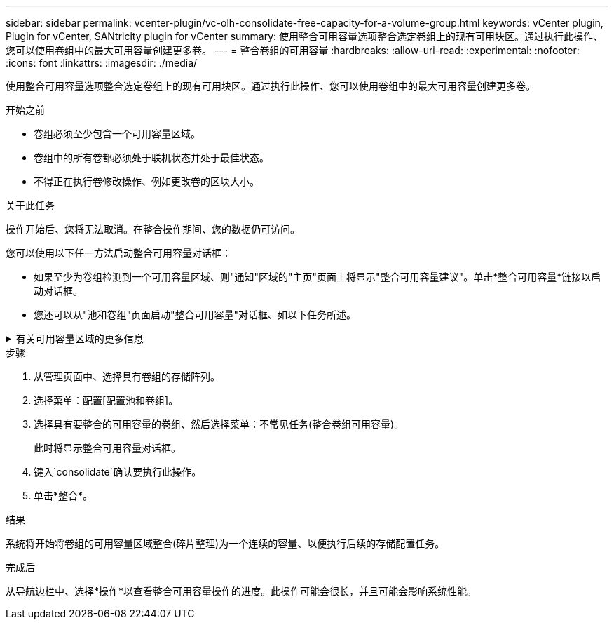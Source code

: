 ---
sidebar: sidebar 
permalink: vcenter-plugin/vc-olh-consolidate-free-capacity-for-a-volume-group.html 
keywords: vCenter plugin, Plugin for vCenter, SANtricity plugin for vCenter 
summary: 使用整合可用容量选项整合选定卷组上的现有可用块区。通过执行此操作、您可以使用卷组中的最大可用容量创建更多卷。 
---
= 整合卷组的可用容量
:hardbreaks:
:allow-uri-read: 
:experimental: 
:nofooter: 
:icons: font
:linkattrs: 
:imagesdir: ./media/


[role="lead"]
使用整合可用容量选项整合选定卷组上的现有可用块区。通过执行此操作、您可以使用卷组中的最大可用容量创建更多卷。

.开始之前
* 卷组必须至少包含一个可用容量区域。
* 卷组中的所有卷都必须处于联机状态并处于最佳状态。
* 不得正在执行卷修改操作、例如更改卷的区块大小。


.关于此任务
操作开始后、您将无法取消。在整合操作期间、您的数据仍可访问。

您可以使用以下任一方法启动整合可用容量对话框：

* 如果至少为卷组检测到一个可用容量区域、则"通知"区域的"主页"页面上将显示"整合可用容量建议"。单击*整合可用容量*链接以启动对话框。
* 您还可以从"池和卷组"页面启动"整合可用容量"对话框、如以下任务所述。


.有关可用容量区域的更多信息
[%collapsible]
====
可用容量区域是指删除卷或在创建卷期间未使用所有可用容量时可能产生的可用容量。在卷组中创建具有一个或多个可用容量区域的卷时、卷的容量将限制为该卷组中最大的可用容量区域。例如、如果一个卷组的可用容量总计为15 GiB、而最大可用容量区域为10 GiB、则可以创建的最大卷为10 GiB。

您可以整合卷组上的可用容量以提高写入性能。随着主机写入、修改和删除文件、卷组的可用容量将逐渐变得碎片化。最终、可用容量不会位于一个连续块中、而是分散在卷组中的小片段中。这会导致文件进一步碎片化、因为主机必须将新文件作为碎片写入、才能将其放入可用集群范围内。

通过将选定卷组上的可用容量整合在一起、您会发现、每当主机写入新文件时、文件系统性能都会提高。整合过程还有助于防止新文件在将来被碎片化。

====
.步骤
. 从管理页面中、选择具有卷组的存储阵列。
. 选择菜单：配置[配置池和卷组]。
. 选择具有要整合的可用容量的卷组、然后选择菜单：不常见任务(整合卷组可用容量)。
+
此时将显示整合可用容量对话框。

. 键入`consolidate`确认要执行此操作。
. 单击*整合*。


.结果
系统将开始将卷组的可用容量区域整合(碎片整理)为一个连续的容量、以便执行后续的存储配置任务。

.完成后
从导航边栏中、选择*操作*以查看整合可用容量操作的进度。此操作可能会很长，并且可能会影响系统性能。
